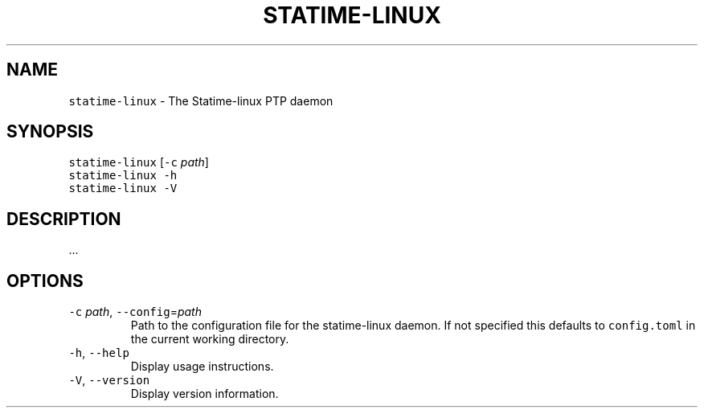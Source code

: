 .\" Automatically generated by Pandoc 3.1.1
.\"
.\" Define V font for inline verbatim, using C font in formats
.\" that render this, and otherwise B font.
.ie "\f[CB]x\f[]"x" \{\
. ftr V B
. ftr VI BI
. ftr VB B
. ftr VBI BI
.\}
.el \{\
. ftr V CR
. ftr VI CI
. ftr VB CB
. ftr VBI CBI
.\}
.TH "STATIME-LINUX" "8" "" "statime 0.1.0" "statime"
.hy
.SH NAME
.PP
\f[V]statime-linux\f[R] - The Statime-linux PTP daemon
.SH SYNOPSIS
.PP
\f[V]statime-linux\f[R] [\f[V]-c\f[R] \f[I]path\f[R]]
.PD 0
.P
.PD
\f[V]statime-linux\f[R] \f[V]-h\f[R]
.PD 0
.P
.PD
\f[V]statime-linux\f[R] \f[V]-V\f[R]
.SH DESCRIPTION
.PP
\&...
.SH OPTIONS
.TP
\f[V]-c\f[R] \f[I]path\f[R], \f[V]--config\f[R]=\f[I]path\f[R]
Path to the configuration file for the statime-linux daemon.
If not specified this defaults to \f[V]config.toml\f[R] in the current
working directory.
.TP
\f[V]-h\f[R], \f[V]--help\f[R]
Display usage instructions.
.TP
\f[V]-V\f[R], \f[V]--version\f[R]
Display version information.
